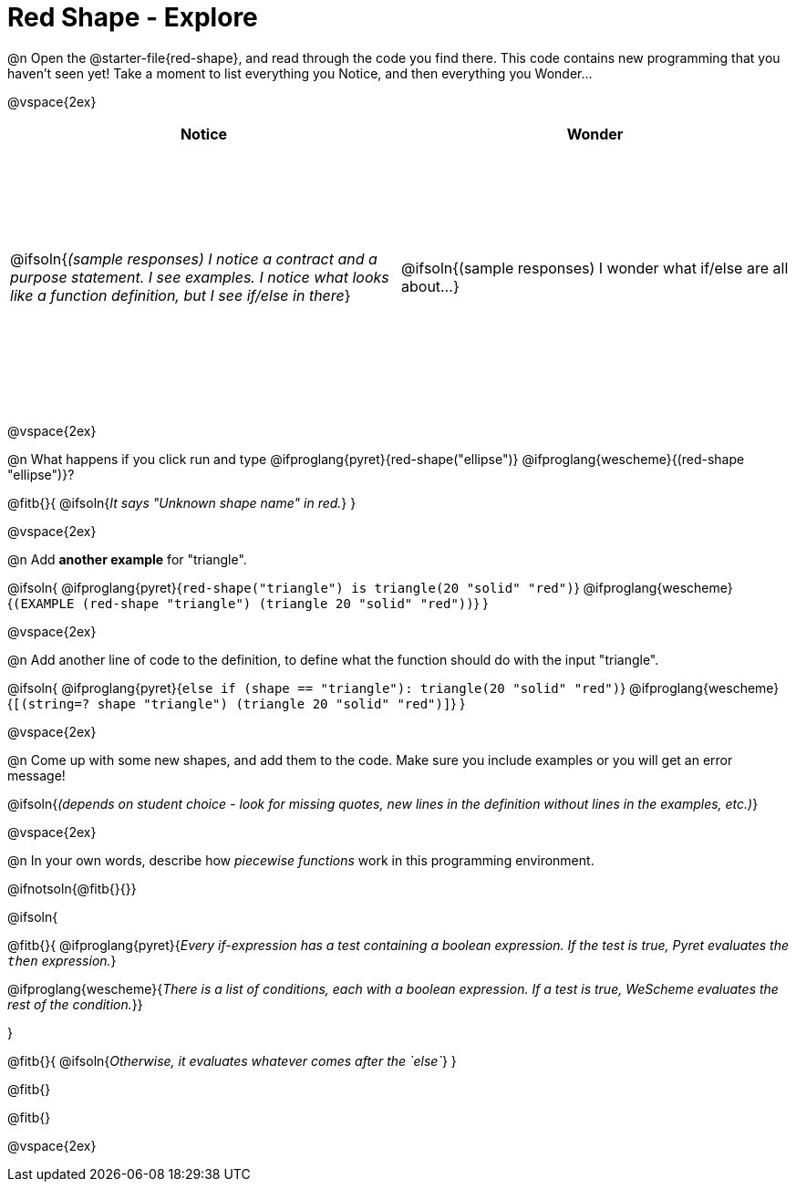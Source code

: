 = Red Shape - Explore

++++
<style>
#content tbody tr { height: 3in}
</style>
++++

@n Open the @starter-file{red-shape}, and read through the code you find there. This code contains new programming that you haven't seen yet! Take a moment to list everything you Notice, and then everything you Wonder...

@vspace{2ex}

[cols="^1,^1", options="header"]
|===
| *Notice* 		| *Wonder*
| @ifsoln{_(sample responses) I notice a contract and a purpose statement. I see examples.  I notice what looks like a function definition, but I see if/else in there_}
| @ifsoln{(sample responses) I wonder what if/else are all about...}

|===

@vspace{2ex}

@n What happens if you click run and type @ifproglang{pyret}{red-shape("ellipse")} @ifproglang{wescheme}{(red-shape "ellipse")}?

@fitb{}{
	@ifsoln{_It says "Unknown shape name" in red._}
}

@vspace{2ex}

@n Add *another example* for "triangle".

@ifsoln{
@ifproglang{pyret}{`red-shape("triangle") is triangle(20 "solid" "red")`}
@ifproglang{wescheme}{`(EXAMPLE (red-shape "triangle") (triangle 20 "solid" "red"))`}
}

@vspace{2ex}

@n Add another line of code to the definition, to define what the function should do with the input "triangle".

@ifsoln{
@ifproglang{pyret}{`else if (shape == "triangle"): triangle(20 "solid" "red")`}
@ifproglang{wescheme}{`[(string=? shape "triangle") (triangle 20 "solid" "red")]`}
}

@vspace{2ex}

@n Come up with some new shapes, and add them to the code. Make sure you include examples or you will get an error message!

@ifsoln{_(depends on student choice - look for missing quotes, new lines in the definition without lines in the examples, etc.)_}

@vspace{2ex}

@n In your own words, describe how _piecewise functions_ work in this programming environment.

@ifnotsoln{@fitb{}{}}

@ifsoln{

@fitb{}{
@ifproglang{pyret}{_Every if-expression has a test containing a boolean expression. If the test is true, Pyret evaluates the `then` expression._}

@ifproglang{wescheme}{_There is a list of conditions, each with a boolean expression. If a test is true, WeScheme evaluates the rest of the condition._}}

}

@fitb{}{
	@ifsoln{_Otherwise, it evaluates whatever comes after the `else`_}
}

@fitb{}

@fitb{}

@vspace{2ex}


